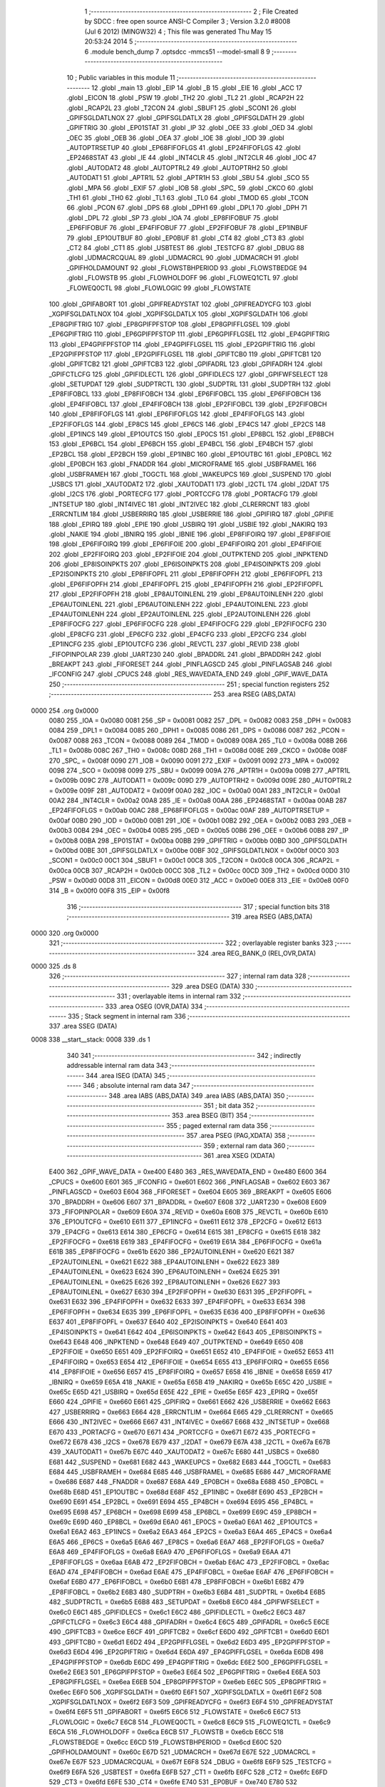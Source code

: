                               1 ;--------------------------------------------------------
                              2 ; File Created by SDCC : free open source ANSI-C Compiler
                              3 ; Version 3.2.0 #8008 (Jul  6 2012) (MINGW32)
                              4 ; This file was generated Thu May 15 20:53:24 2014
                              5 ;--------------------------------------------------------
                              6 	.module bench_dump
                              7 	.optsdcc -mmcs51 --model-small
                              8 	
                              9 ;--------------------------------------------------------
                             10 ; Public variables in this module
                             11 ;--------------------------------------------------------
                             12 	.globl _main
                             13 	.globl _EIP
                             14 	.globl _B
                             15 	.globl _EIE
                             16 	.globl _ACC
                             17 	.globl _EICON
                             18 	.globl _PSW
                             19 	.globl _TH2
                             20 	.globl _TL2
                             21 	.globl _RCAP2H
                             22 	.globl _RCAP2L
                             23 	.globl _T2CON
                             24 	.globl _SBUF1
                             25 	.globl _SCON1
                             26 	.globl _GPIFSGLDATLNOX
                             27 	.globl _GPIFSGLDATLX
                             28 	.globl _GPIFSGLDATH
                             29 	.globl _GPIFTRIG
                             30 	.globl _EP01STAT
                             31 	.globl _IP
                             32 	.globl _OEE
                             33 	.globl _OED
                             34 	.globl _OEC
                             35 	.globl _OEB
                             36 	.globl _OEA
                             37 	.globl _IOE
                             38 	.globl _IOD
                             39 	.globl _AUTOPTRSETUP
                             40 	.globl _EP68FIFOFLGS
                             41 	.globl _EP24FIFOFLGS
                             42 	.globl _EP2468STAT
                             43 	.globl _IE
                             44 	.globl _INT4CLR
                             45 	.globl _INT2CLR
                             46 	.globl _IOC
                             47 	.globl _AUTODAT2
                             48 	.globl _AUTOPTRL2
                             49 	.globl _AUTOPTRH2
                             50 	.globl _AUTODAT1
                             51 	.globl _APTR1L
                             52 	.globl _APTR1H
                             53 	.globl _SBU
                             54 	.globl _SCO
                             55 	.globl _MPA
                             56 	.globl _EXIF
                             57 	.globl _IOB
                             58 	.globl _SPC_
                             59 	.globl _CKCO
                             60 	.globl _TH1
                             61 	.globl _TH0
                             62 	.globl _TL1
                             63 	.globl _TL0
                             64 	.globl _TMOD
                             65 	.globl _TCON
                             66 	.globl _PCON
                             67 	.globl _DPS
                             68 	.globl _DPH1
                             69 	.globl _DPL1
                             70 	.globl _DPH
                             71 	.globl _DPL
                             72 	.globl _SP
                             73 	.globl _IOA
                             74 	.globl _EP8FIFOBUF
                             75 	.globl _EP6FIFOBUF
                             76 	.globl _EP4FIFOBUF
                             77 	.globl _EP2FIFOBUF
                             78 	.globl _EP1INBUF
                             79 	.globl _EP1OUTBUF
                             80 	.globl _EP0BUF
                             81 	.globl _CT4
                             82 	.globl _CT3
                             83 	.globl _CT2
                             84 	.globl _CT1
                             85 	.globl _USBTEST
                             86 	.globl _TESTCFG
                             87 	.globl _DBUG
                             88 	.globl _UDMACRCQUAL
                             89 	.globl _UDMACRCL
                             90 	.globl _UDMACRCH
                             91 	.globl _GPIFHOLDAMOUNT
                             92 	.globl _FLOWSTBHPERIOD
                             93 	.globl _FLOWSTBEDGE
                             94 	.globl _FLOWSTB
                             95 	.globl _FLOWHOLDOFF
                             96 	.globl _FLOWEQ1CTL
                             97 	.globl _FLOWEQ0CTL
                             98 	.globl _FLOWLOGIC
                             99 	.globl _FLOWSTATE
                            100 	.globl _GPIFABORT
                            101 	.globl _GPIFREADYSTAT
                            102 	.globl _GPIFREADYCFG
                            103 	.globl _XGPIFSGLDATLNOX
                            104 	.globl _XGPIFSGLDATLX
                            105 	.globl _XGPIFSGLDATH
                            106 	.globl _EP8GPIFTRIG
                            107 	.globl _EP8GPIFPFSTOP
                            108 	.globl _EP8GPIFFLGSEL
                            109 	.globl _EP6GPIFTRIG
                            110 	.globl _EP6GPIFPFSTOP
                            111 	.globl _EP6GPIFFLGSEL
                            112 	.globl _EP4GPIFTRIG
                            113 	.globl _EP4GPIFPFSTOP
                            114 	.globl _EP4GPIFFLGSEL
                            115 	.globl _EP2GPIFTRIG
                            116 	.globl _EP2GPIFPFSTOP
                            117 	.globl _EP2GPIFFLGSEL
                            118 	.globl _GPIFTCB0
                            119 	.globl _GPIFTCB1
                            120 	.globl _GPIFTCB2
                            121 	.globl _GPIFTCB3
                            122 	.globl _GPIFADRL
                            123 	.globl _GPIFADRH
                            124 	.globl _GPIFCTLCFG
                            125 	.globl _GPIFIDLECTL
                            126 	.globl _GPIFIDLECS
                            127 	.globl _GPIFWFSELECT
                            128 	.globl _SETUPDAT
                            129 	.globl _SUDPTRCTL
                            130 	.globl _SUDPTRL
                            131 	.globl _SUDPTRH
                            132 	.globl _EP8FIFOBCL
                            133 	.globl _EP8FIFOBCH
                            134 	.globl _EP6FIFOBCL
                            135 	.globl _EP6FIFOBCH
                            136 	.globl _EP4FIFOBCL
                            137 	.globl _EP4FIFOBCH
                            138 	.globl _EP2FIFOBCL
                            139 	.globl _EP2FIFOBCH
                            140 	.globl _EP8FIFOFLGS
                            141 	.globl _EP6FIFOFLGS
                            142 	.globl _EP4FIFOFLGS
                            143 	.globl _EP2FIFOFLGS
                            144 	.globl _EP8CS
                            145 	.globl _EP6CS
                            146 	.globl _EP4CS
                            147 	.globl _EP2CS
                            148 	.globl _EP1INCS
                            149 	.globl _EP1OUTCS
                            150 	.globl _EP0CS
                            151 	.globl _EP8BCL
                            152 	.globl _EP8BCH
                            153 	.globl _EP6BCL
                            154 	.globl _EP6BCH
                            155 	.globl _EP4BCL
                            156 	.globl _EP4BCH
                            157 	.globl _EP2BCL
                            158 	.globl _EP2BCH
                            159 	.globl _EP1INBC
                            160 	.globl _EP1OUTBC
                            161 	.globl _EP0BCL
                            162 	.globl _EP0BCH
                            163 	.globl _FNADDR
                            164 	.globl _MICROFRAME
                            165 	.globl _USBFRAMEL
                            166 	.globl _USBFRAMEH
                            167 	.globl _TOGCTL
                            168 	.globl _WAKEUPCS
                            169 	.globl _SUSPEND
                            170 	.globl _USBCS
                            171 	.globl _XAUTODAT2
                            172 	.globl _XAUTODAT1
                            173 	.globl _I2CTL
                            174 	.globl _I2DAT
                            175 	.globl _I2CS
                            176 	.globl _PORTECFG
                            177 	.globl _PORTCCFG
                            178 	.globl _PORTACFG
                            179 	.globl _INTSETUP
                            180 	.globl _INT4IVEC
                            181 	.globl _INT2IVEC
                            182 	.globl _CLRERRCNT
                            183 	.globl _ERRCNTLIM
                            184 	.globl _USBERRIRQ
                            185 	.globl _USBERRIE
                            186 	.globl _GPIFIRQ
                            187 	.globl _GPIFIE
                            188 	.globl _EPIRQ
                            189 	.globl _EPIE
                            190 	.globl _USBIRQ
                            191 	.globl _USBIE
                            192 	.globl _NAKIRQ
                            193 	.globl _NAKIE
                            194 	.globl _IBNIRQ
                            195 	.globl _IBNIE
                            196 	.globl _EP8FIFOIRQ
                            197 	.globl _EP8FIFOIE
                            198 	.globl _EP6FIFOIRQ
                            199 	.globl _EP6FIFOIE
                            200 	.globl _EP4FIFOIRQ
                            201 	.globl _EP4FIFOIE
                            202 	.globl _EP2FIFOIRQ
                            203 	.globl _EP2FIFOIE
                            204 	.globl _OUTPKTEND
                            205 	.globl _INPKTEND
                            206 	.globl _EP8ISOINPKTS
                            207 	.globl _EP6ISOINPKTS
                            208 	.globl _EP4ISOINPKTS
                            209 	.globl _EP2ISOINPKTS
                            210 	.globl _EP8FIFOPFL
                            211 	.globl _EP8FIFOPFH
                            212 	.globl _EP6FIFOPFL
                            213 	.globl _EP6FIFOPFH
                            214 	.globl _EP4FIFOPFL
                            215 	.globl _EP4FIFOPFH
                            216 	.globl _EP2FIFOPFL
                            217 	.globl _EP2FIFOPFH
                            218 	.globl _EP8AUTOINLENL
                            219 	.globl _EP8AUTOINLENH
                            220 	.globl _EP6AUTOINLENL
                            221 	.globl _EP6AUTOINLENH
                            222 	.globl _EP4AUTOINLENL
                            223 	.globl _EP4AUTOINLENH
                            224 	.globl _EP2AUTOINLENL
                            225 	.globl _EP2AUTOINLENH
                            226 	.globl _EP8FIFOCFG
                            227 	.globl _EP6FIFOCFG
                            228 	.globl _EP4FIFOCFG
                            229 	.globl _EP2FIFOCFG
                            230 	.globl _EP8CFG
                            231 	.globl _EP6CFG
                            232 	.globl _EP4CFG
                            233 	.globl _EP2CFG
                            234 	.globl _EP1INCFG
                            235 	.globl _EP1OUTCFG
                            236 	.globl _REVCTL
                            237 	.globl _REVID
                            238 	.globl _FIFOPINPOLAR
                            239 	.globl _UART230
                            240 	.globl _BPADDRL
                            241 	.globl _BPADDRH
                            242 	.globl _BREAKPT
                            243 	.globl _FIFORESET
                            244 	.globl _PINFLAGSCD
                            245 	.globl _PINFLAGSAB
                            246 	.globl _IFCONFIG
                            247 	.globl _CPUCS
                            248 	.globl _RES_WAVEDATA_END
                            249 	.globl _GPIF_WAVE_DATA
                            250 ;--------------------------------------------------------
                            251 ; special function registers
                            252 ;--------------------------------------------------------
                            253 	.area RSEG    (ABS,DATA)
   0000                     254 	.org 0x0000
                    0080    255 _IOA	=	0x0080
                    0081    256 _SP	=	0x0081
                    0082    257 _DPL	=	0x0082
                    0083    258 _DPH	=	0x0083
                    0084    259 _DPL1	=	0x0084
                    0085    260 _DPH1	=	0x0085
                    0086    261 _DPS	=	0x0086
                    0087    262 _PCON	=	0x0087
                    0088    263 _TCON	=	0x0088
                    0089    264 _TMOD	=	0x0089
                    008A    265 _TL0	=	0x008a
                    008B    266 _TL1	=	0x008b
                    008C    267 _TH0	=	0x008c
                    008D    268 _TH1	=	0x008d
                    008E    269 _CKCO	=	0x008e
                    008F    270 _SPC_	=	0x008f
                    0090    271 _IOB	=	0x0090
                    0091    272 _EXIF	=	0x0091
                    0092    273 _MPA	=	0x0092
                    0098    274 _SCO	=	0x0098
                    0099    275 _SBU	=	0x0099
                    009A    276 _APTR1H	=	0x009a
                    009B    277 _APTR1L	=	0x009b
                    009C    278 _AUTODAT1	=	0x009c
                    009D    279 _AUTOPTRH2	=	0x009d
                    009E    280 _AUTOPTRL2	=	0x009e
                    009F    281 _AUTODAT2	=	0x009f
                    00A0    282 _IOC	=	0x00a0
                    00A1    283 _INT2CLR	=	0x00a1
                    00A2    284 _INT4CLR	=	0x00a2
                    00A8    285 _IE	=	0x00a8
                    00AA    286 _EP2468STAT	=	0x00aa
                    00AB    287 _EP24FIFOFLGS	=	0x00ab
                    00AC    288 _EP68FIFOFLGS	=	0x00ac
                    00AF    289 _AUTOPTRSETUP	=	0x00af
                    00B0    290 _IOD	=	0x00b0
                    00B1    291 _IOE	=	0x00b1
                    00B2    292 _OEA	=	0x00b2
                    00B3    293 _OEB	=	0x00b3
                    00B4    294 _OEC	=	0x00b4
                    00B5    295 _OED	=	0x00b5
                    00B6    296 _OEE	=	0x00b6
                    00B8    297 _IP	=	0x00b8
                    00BA    298 _EP01STAT	=	0x00ba
                    00BB    299 _GPIFTRIG	=	0x00bb
                    00BD    300 _GPIFSGLDATH	=	0x00bd
                    00BE    301 _GPIFSGLDATLX	=	0x00be
                    00BF    302 _GPIFSGLDATLNOX	=	0x00bf
                    00C0    303 _SCON1	=	0x00c0
                    00C1    304 _SBUF1	=	0x00c1
                    00C8    305 _T2CON	=	0x00c8
                    00CA    306 _RCAP2L	=	0x00ca
                    00CB    307 _RCAP2H	=	0x00cb
                    00CC    308 _TL2	=	0x00cc
                    00CD    309 _TH2	=	0x00cd
                    00D0    310 _PSW	=	0x00d0
                    00D8    311 _EICON	=	0x00d8
                    00E0    312 _ACC	=	0x00e0
                    00E8    313 _EIE	=	0x00e8
                    00F0    314 _B	=	0x00f0
                    00F8    315 _EIP	=	0x00f8
                            316 ;--------------------------------------------------------
                            317 ; special function bits
                            318 ;--------------------------------------------------------
                            319 	.area RSEG    (ABS,DATA)
   0000                     320 	.org 0x0000
                            321 ;--------------------------------------------------------
                            322 ; overlayable register banks
                            323 ;--------------------------------------------------------
                            324 	.area REG_BANK_0	(REL,OVR,DATA)
   0000                     325 	.ds 8
                            326 ;--------------------------------------------------------
                            327 ; internal ram data
                            328 ;--------------------------------------------------------
                            329 	.area DSEG    (DATA)
                            330 ;--------------------------------------------------------
                            331 ; overlayable items in internal ram 
                            332 ;--------------------------------------------------------
                            333 	.area	OSEG    (OVR,DATA)
                            334 ;--------------------------------------------------------
                            335 ; Stack segment in internal ram 
                            336 ;--------------------------------------------------------
                            337 	.area	SSEG	(DATA)
   0008                     338 __start__stack:
   0008                     339 	.ds	1
                            340 
                            341 ;--------------------------------------------------------
                            342 ; indirectly addressable internal ram data
                            343 ;--------------------------------------------------------
                            344 	.area ISEG    (DATA)
                            345 ;--------------------------------------------------------
                            346 ; absolute internal ram data
                            347 ;--------------------------------------------------------
                            348 	.area IABS    (ABS,DATA)
                            349 	.area IABS    (ABS,DATA)
                            350 ;--------------------------------------------------------
                            351 ; bit data
                            352 ;--------------------------------------------------------
                            353 	.area BSEG    (BIT)
                            354 ;--------------------------------------------------------
                            355 ; paged external ram data
                            356 ;--------------------------------------------------------
                            357 	.area PSEG    (PAG,XDATA)
                            358 ;--------------------------------------------------------
                            359 ; external ram data
                            360 ;--------------------------------------------------------
                            361 	.area XSEG    (XDATA)
                    E400    362 _GPIF_WAVE_DATA	=	0xe400
                    E480    363 _RES_WAVEDATA_END	=	0xe480
                    E600    364 _CPUCS	=	0xe600
                    E601    365 _IFCONFIG	=	0xe601
                    E602    366 _PINFLAGSAB	=	0xe602
                    E603    367 _PINFLAGSCD	=	0xe603
                    E604    368 _FIFORESET	=	0xe604
                    E605    369 _BREAKPT	=	0xe605
                    E606    370 _BPADDRH	=	0xe606
                    E607    371 _BPADDRL	=	0xe607
                    E608    372 _UART230	=	0xe608
                    E609    373 _FIFOPINPOLAR	=	0xe609
                    E60A    374 _REVID	=	0xe60a
                    E60B    375 _REVCTL	=	0xe60b
                    E610    376 _EP1OUTCFG	=	0xe610
                    E611    377 _EP1INCFG	=	0xe611
                    E612    378 _EP2CFG	=	0xe612
                    E613    379 _EP4CFG	=	0xe613
                    E614    380 _EP6CFG	=	0xe614
                    E615    381 _EP8CFG	=	0xe615
                    E618    382 _EP2FIFOCFG	=	0xe618
                    E619    383 _EP4FIFOCFG	=	0xe619
                    E61A    384 _EP6FIFOCFG	=	0xe61a
                    E61B    385 _EP8FIFOCFG	=	0xe61b
                    E620    386 _EP2AUTOINLENH	=	0xe620
                    E621    387 _EP2AUTOINLENL	=	0xe621
                    E622    388 _EP4AUTOINLENH	=	0xe622
                    E623    389 _EP4AUTOINLENL	=	0xe623
                    E624    390 _EP6AUTOINLENH	=	0xe624
                    E625    391 _EP6AUTOINLENL	=	0xe625
                    E626    392 _EP8AUTOINLENH	=	0xe626
                    E627    393 _EP8AUTOINLENL	=	0xe627
                    E630    394 _EP2FIFOPFH	=	0xe630
                    E631    395 _EP2FIFOPFL	=	0xe631
                    E632    396 _EP4FIFOPFH	=	0xe632
                    E633    397 _EP4FIFOPFL	=	0xe633
                    E634    398 _EP6FIFOPFH	=	0xe634
                    E635    399 _EP6FIFOPFL	=	0xe635
                    E636    400 _EP8FIFOPFH	=	0xe636
                    E637    401 _EP8FIFOPFL	=	0xe637
                    E640    402 _EP2ISOINPKTS	=	0xe640
                    E641    403 _EP4ISOINPKTS	=	0xe641
                    E642    404 _EP6ISOINPKTS	=	0xe642
                    E643    405 _EP8ISOINPKTS	=	0xe643
                    E648    406 _INPKTEND	=	0xe648
                    E649    407 _OUTPKTEND	=	0xe649
                    E650    408 _EP2FIFOIE	=	0xe650
                    E651    409 _EP2FIFOIRQ	=	0xe651
                    E652    410 _EP4FIFOIE	=	0xe652
                    E653    411 _EP4FIFOIRQ	=	0xe653
                    E654    412 _EP6FIFOIE	=	0xe654
                    E655    413 _EP6FIFOIRQ	=	0xe655
                    E656    414 _EP8FIFOIE	=	0xe656
                    E657    415 _EP8FIFOIRQ	=	0xe657
                    E658    416 _IBNIE	=	0xe658
                    E659    417 _IBNIRQ	=	0xe659
                    E65A    418 _NAKIE	=	0xe65a
                    E65B    419 _NAKIRQ	=	0xe65b
                    E65C    420 _USBIE	=	0xe65c
                    E65D    421 _USBIRQ	=	0xe65d
                    E65E    422 _EPIE	=	0xe65e
                    E65F    423 _EPIRQ	=	0xe65f
                    E660    424 _GPIFIE	=	0xe660
                    E661    425 _GPIFIRQ	=	0xe661
                    E662    426 _USBERRIE	=	0xe662
                    E663    427 _USBERRIRQ	=	0xe663
                    E664    428 _ERRCNTLIM	=	0xe664
                    E665    429 _CLRERRCNT	=	0xe665
                    E666    430 _INT2IVEC	=	0xe666
                    E667    431 _INT4IVEC	=	0xe667
                    E668    432 _INTSETUP	=	0xe668
                    E670    433 _PORTACFG	=	0xe670
                    E671    434 _PORTCCFG	=	0xe671
                    E672    435 _PORTECFG	=	0xe672
                    E678    436 _I2CS	=	0xe678
                    E679    437 _I2DAT	=	0xe679
                    E67A    438 _I2CTL	=	0xe67a
                    E67B    439 _XAUTODAT1	=	0xe67b
                    E67C    440 _XAUTODAT2	=	0xe67c
                    E680    441 _USBCS	=	0xe680
                    E681    442 _SUSPEND	=	0xe681
                    E682    443 _WAKEUPCS	=	0xe682
                    E683    444 _TOGCTL	=	0xe683
                    E684    445 _USBFRAMEH	=	0xe684
                    E685    446 _USBFRAMEL	=	0xe685
                    E686    447 _MICROFRAME	=	0xe686
                    E687    448 _FNADDR	=	0xe687
                    E68A    449 _EP0BCH	=	0xe68a
                    E68B    450 _EP0BCL	=	0xe68b
                    E68D    451 _EP1OUTBC	=	0xe68d
                    E68F    452 _EP1INBC	=	0xe68f
                    E690    453 _EP2BCH	=	0xe690
                    E691    454 _EP2BCL	=	0xe691
                    E694    455 _EP4BCH	=	0xe694
                    E695    456 _EP4BCL	=	0xe695
                    E698    457 _EP6BCH	=	0xe698
                    E699    458 _EP6BCL	=	0xe699
                    E69C    459 _EP8BCH	=	0xe69c
                    E69D    460 _EP8BCL	=	0xe69d
                    E6A0    461 _EP0CS	=	0xe6a0
                    E6A1    462 _EP1OUTCS	=	0xe6a1
                    E6A2    463 _EP1INCS	=	0xe6a2
                    E6A3    464 _EP2CS	=	0xe6a3
                    E6A4    465 _EP4CS	=	0xe6a4
                    E6A5    466 _EP6CS	=	0xe6a5
                    E6A6    467 _EP8CS	=	0xe6a6
                    E6A7    468 _EP2FIFOFLGS	=	0xe6a7
                    E6A8    469 _EP4FIFOFLGS	=	0xe6a8
                    E6A9    470 _EP6FIFOFLGS	=	0xe6a9
                    E6AA    471 _EP8FIFOFLGS	=	0xe6aa
                    E6AB    472 _EP2FIFOBCH	=	0xe6ab
                    E6AC    473 _EP2FIFOBCL	=	0xe6ac
                    E6AD    474 _EP4FIFOBCH	=	0xe6ad
                    E6AE    475 _EP4FIFOBCL	=	0xe6ae
                    E6AF    476 _EP6FIFOBCH	=	0xe6af
                    E6B0    477 _EP6FIFOBCL	=	0xe6b0
                    E6B1    478 _EP8FIFOBCH	=	0xe6b1
                    E6B2    479 _EP8FIFOBCL	=	0xe6b2
                    E6B3    480 _SUDPTRH	=	0xe6b3
                    E6B4    481 _SUDPTRL	=	0xe6b4
                    E6B5    482 _SUDPTRCTL	=	0xe6b5
                    E6B8    483 _SETUPDAT	=	0xe6b8
                    E6C0    484 _GPIFWFSELECT	=	0xe6c0
                    E6C1    485 _GPIFIDLECS	=	0xe6c1
                    E6C2    486 _GPIFIDLECTL	=	0xe6c2
                    E6C3    487 _GPIFCTLCFG	=	0xe6c3
                    E6C4    488 _GPIFADRH	=	0xe6c4
                    E6C5    489 _GPIFADRL	=	0xe6c5
                    E6CE    490 _GPIFTCB3	=	0xe6ce
                    E6CF    491 _GPIFTCB2	=	0xe6cf
                    E6D0    492 _GPIFTCB1	=	0xe6d0
                    E6D1    493 _GPIFTCB0	=	0xe6d1
                    E6D2    494 _EP2GPIFFLGSEL	=	0xe6d2
                    E6D3    495 _EP2GPIFPFSTOP	=	0xe6d3
                    E6D4    496 _EP2GPIFTRIG	=	0xe6d4
                    E6DA    497 _EP4GPIFFLGSEL	=	0xe6da
                    E6DB    498 _EP4GPIFPFSTOP	=	0xe6db
                    E6DC    499 _EP4GPIFTRIG	=	0xe6dc
                    E6E2    500 _EP6GPIFFLGSEL	=	0xe6e2
                    E6E3    501 _EP6GPIFPFSTOP	=	0xe6e3
                    E6E4    502 _EP6GPIFTRIG	=	0xe6e4
                    E6EA    503 _EP8GPIFFLGSEL	=	0xe6ea
                    E6EB    504 _EP8GPIFPFSTOP	=	0xe6eb
                    E6EC    505 _EP8GPIFTRIG	=	0xe6ec
                    E6F0    506 _XGPIFSGLDATH	=	0xe6f0
                    E6F1    507 _XGPIFSGLDATLX	=	0xe6f1
                    E6F2    508 _XGPIFSGLDATLNOX	=	0xe6f2
                    E6F3    509 _GPIFREADYCFG	=	0xe6f3
                    E6F4    510 _GPIFREADYSTAT	=	0xe6f4
                    E6F5    511 _GPIFABORT	=	0xe6f5
                    E6C6    512 _FLOWSTATE	=	0xe6c6
                    E6C7    513 _FLOWLOGIC	=	0xe6c7
                    E6C8    514 _FLOWEQ0CTL	=	0xe6c8
                    E6C9    515 _FLOWEQ1CTL	=	0xe6c9
                    E6CA    516 _FLOWHOLDOFF	=	0xe6ca
                    E6CB    517 _FLOWSTB	=	0xe6cb
                    E6CC    518 _FLOWSTBEDGE	=	0xe6cc
                    E6CD    519 _FLOWSTBHPERIOD	=	0xe6cd
                    E60C    520 _GPIFHOLDAMOUNT	=	0xe60c
                    E67D    521 _UDMACRCH	=	0xe67d
                    E67E    522 _UDMACRCL	=	0xe67e
                    E67F    523 _UDMACRCQUAL	=	0xe67f
                    E6F8    524 _DBUG	=	0xe6f8
                    E6F9    525 _TESTCFG	=	0xe6f9
                    E6FA    526 _USBTEST	=	0xe6fa
                    E6FB    527 _CT1	=	0xe6fb
                    E6FC    528 _CT2	=	0xe6fc
                    E6FD    529 _CT3	=	0xe6fd
                    E6FE    530 _CT4	=	0xe6fe
                    E740    531 _EP0BUF	=	0xe740
                    E780    532 _EP1OUTBUF	=	0xe780
                    E7C0    533 _EP1INBUF	=	0xe7c0
                    F000    534 _EP2FIFOBUF	=	0xf000
                    F400    535 _EP4FIFOBUF	=	0xf400
                    F800    536 _EP6FIFOBUF	=	0xf800
                    FC00    537 _EP8FIFOBUF	=	0xfc00
                            538 ;--------------------------------------------------------
                            539 ; absolute external ram data
                            540 ;--------------------------------------------------------
                            541 	.area XABS    (ABS,XDATA)
                            542 ;--------------------------------------------------------
                            543 ; external initialized ram data
                            544 ;--------------------------------------------------------
                            545 	.area XISEG   (XDATA)
                            546 	.area HOME    (CODE)
                            547 	.area GSINIT0 (CODE)
                            548 	.area GSINIT1 (CODE)
                            549 	.area GSINIT2 (CODE)
                            550 	.area GSINIT3 (CODE)
                            551 	.area GSINIT4 (CODE)
                            552 	.area GSINIT5 (CODE)
                            553 	.area GSINIT  (CODE)
                            554 	.area GSFINAL (CODE)
                            555 	.area CSEG    (CODE)
                            556 ;--------------------------------------------------------
                            557 ; interrupt vector 
                            558 ;--------------------------------------------------------
                            559 	.area HOME    (CODE)
   0000                     560 __interrupt_vect:
   0000 02 00 08            561 	ljmp	__sdcc_gsinit_startup
                            562 ;--------------------------------------------------------
                            563 ; global & static initialisations
                            564 ;--------------------------------------------------------
                            565 	.area HOME    (CODE)
                            566 	.area GSINIT  (CODE)
                            567 	.area GSFINAL (CODE)
                            568 	.area GSINIT  (CODE)
                            569 	.globl __sdcc_gsinit_startup
                            570 	.globl __sdcc_program_startup
                            571 	.globl __start__stack
                            572 	.globl __mcs51_genXINIT
                            573 	.globl __mcs51_genXRAMCLEAR
                            574 	.globl __mcs51_genRAMCLEAR
                            575 	.area GSFINAL (CODE)
   0061 02 00 03            576 	ljmp	__sdcc_program_startup
                            577 ;--------------------------------------------------------
                            578 ; Home
                            579 ;--------------------------------------------------------
                            580 	.area HOME    (CODE)
                            581 	.area HOME    (CODE)
   0003                     582 __sdcc_program_startup:
   0003 12 01 4E            583 	lcall	_main
                            584 ;	return from main will lock up
   0006 80 FE               585 	sjmp .
                            586 ;--------------------------------------------------------
                            587 ; code
                            588 ;--------------------------------------------------------
                            589 	.area CSEG    (CODE)
                            590 ;------------------------------------------------------------
                            591 ;Allocation info for local variables in function 'Initialize'
                            592 ;------------------------------------------------------------
                            593 ;src                       Allocated to registers r6 r7 
                            594 ;dest                      Allocated to registers r4 r5 
                            595 ;------------------------------------------------------------
                            596 ;	bench_dump.c:38: static void Initialize(void)
                            597 ;	-----------------------------------------
                            598 ;	 function Initialize
                            599 ;	-----------------------------------------
   0064                     600 _Initialize:
                    0007    601 	ar7 = 0x07
                    0006    602 	ar6 = 0x06
                    0005    603 	ar5 = 0x05
                    0004    604 	ar4 = 0x04
                    0003    605 	ar3 = 0x03
                    0002    606 	ar2 = 0x02
                    0001    607 	ar1 = 0x01
                    0000    608 	ar0 = 0x00
                            609 ;	bench_dump.c:42: CPUCS = 0x12;  // 48MHz, output to CLKOUT signal enabled.
   0064 90 E6 00            610 	mov	dptr,#_CPUCS
   0067 74 12               611 	mov	a,#0x12
   0069 F0                  612 	movx	@dptr,a
                            613 ;	bench_dump.c:46: IFCONFIG = 0xc3;
   006A 90 E6 01            614 	mov	dptr,#_IFCONFIG
   006D 74 C3               615 	mov	a,#0xC3
   006F F0                  616 	movx	@dptr,a
                            617 ;	bench_dump.c:47: SYNCDELAY;
   0070 00                  618 	nop 
   0071 00                  619 	nop 
   0072 00                  620 	nop 
   0073 00                  621 	nop 
                            622 ;	bench_dump.c:49: IFCONFIG = 0x53;
   0074 90 E6 01            623 	mov	dptr,#_IFCONFIG
   0077 74 53               624 	mov	a,#0x53
   0079 F0                  625 	movx	@dptr,a
                            626 ;	bench_dump.c:50: SYNCDELAY;
   007A 00                  627 	nop 
   007B 00                  628 	nop 
   007C 00                  629 	nop 
   007D 00                  630 	nop 
                            631 ;	bench_dump.c:52: IFCONFIG = 0x43;
   007E 90 E6 01            632 	mov	dptr,#_IFCONFIG
   0081 74 43               633 	mov	a,#0x43
   0083 F0                  634 	movx	@dptr,a
                            635 ;	bench_dump.c:53: SYNCDELAY;
   0084 00                  636 	nop 
   0085 00                  637 	nop 
   0086 00                  638 	nop 
   0087 00                  639 	nop 
                            640 ;	bench_dump.c:55: REVCTL = 0x03;   // See TRM...
   0088 90 E6 0B            641 	mov	dptr,#_REVCTL
   008B 74 03               642 	mov	a,#0x03
   008D F0                  643 	movx	@dptr,a
                            644 ;	bench_dump.c:56: SYNCDELAY;
   008E 00                  645 	nop 
   008F 00                  646 	nop 
   0090 00                  647 	nop 
   0091 00                  648 	nop 
                            649 ;	bench_dump.c:60: EP8CFG = 0xe0;
   0092 90 E6 15            650 	mov	dptr,#_EP8CFG
   0095 74 E0               651 	mov	a,#0xE0
   0097 F0                  652 	movx	@dptr,a
                            653 ;	bench_dump.c:61: SYNCDELAY;
   0098 00                  654 	nop 
   0099 00                  655 	nop 
   009A 00                  656 	nop 
   009B 00                  657 	nop 
                            658 ;	bench_dump.c:63: FIFORESET = 0x80;  SYNCDELAY;  // NAK all requests from host.
   009C 90 E6 04            659 	mov	dptr,#_FIFORESET
   009F 74 80               660 	mov	a,#0x80
   00A1 F0                  661 	movx	@dptr,a
   00A2 00                  662 	nop 
   00A3 00                  663 	nop 
   00A4 00                  664 	nop 
   00A5 00                  665 	nop 
                            666 ;	bench_dump.c:64: FIFORESET = 0x82;  SYNCDELAY;  // Reset individual EP (2,4,6,8)
   00A6 90 E6 04            667 	mov	dptr,#_FIFORESET
   00A9 74 82               668 	mov	a,#0x82
   00AB F0                  669 	movx	@dptr,a
   00AC 00                  670 	nop 
   00AD 00                  671 	nop 
   00AE 00                  672 	nop 
   00AF 00                  673 	nop 
                            674 ;	bench_dump.c:65: FIFORESET = 0x84;  SYNCDELAY;
   00B0 90 E6 04            675 	mov	dptr,#_FIFORESET
   00B3 74 84               676 	mov	a,#0x84
   00B5 F0                  677 	movx	@dptr,a
   00B6 00                  678 	nop 
   00B7 00                  679 	nop 
   00B8 00                  680 	nop 
   00B9 00                  681 	nop 
                            682 ;	bench_dump.c:66: FIFORESET = 0x86;  SYNCDELAY;
   00BA 90 E6 04            683 	mov	dptr,#_FIFORESET
   00BD 74 86               684 	mov	a,#0x86
   00BF F0                  685 	movx	@dptr,a
   00C0 00                  686 	nop 
   00C1 00                  687 	nop 
   00C2 00                  688 	nop 
   00C3 00                  689 	nop 
                            690 ;	bench_dump.c:67: FIFORESET = 0x88;  SYNCDELAY;
   00C4 90 E6 04            691 	mov	dptr,#_FIFORESET
   00C7 74 88               692 	mov	a,#0x88
   00C9 F0                  693 	movx	@dptr,a
   00CA 00                  694 	nop 
   00CB 00                  695 	nop 
   00CC 00                  696 	nop 
   00CD 00                  697 	nop 
                            698 ;	bench_dump.c:68: FIFORESET = 0x00;  SYNCDELAY;  // Resume normal operation.
   00CE 90 E6 04            699 	mov	dptr,#_FIFORESET
   00D1 E4                  700 	clr	a
   00D2 F0                  701 	movx	@dptr,a
   00D3 00                  702 	nop 
   00D4 00                  703 	nop 
   00D5 00                  704 	nop 
   00D6 00                  705 	nop 
                            706 ;	bench_dump.c:72: EP8FIFOCFG = 0x0d;
   00D7 90 E6 1B            707 	mov	dptr,#_EP8FIFOCFG
   00DA 74 0D               708 	mov	a,#0x0D
   00DC F0                  709 	movx	@dptr,a
                            710 ;	bench_dump.c:73: SYNCDELAY;
   00DD 00                  711 	nop 
   00DE 00                  712 	nop 
   00DF 00                  713 	nop 
   00E0 00                  714 	nop 
                            715 ;	bench_dump.c:76: PORTACFG = 0x00;
   00E1 90 E6 70            716 	mov	dptr,#_PORTACFG
   00E4 E4                  717 	clr	a
   00E5 F0                  718 	movx	@dptr,a
                            719 ;	bench_dump.c:77: SYNCDELAY; // maybe not needed
   00E6 00                  720 	nop 
   00E7 00                  721 	nop 
   00E8 00                  722 	nop 
   00E9 00                  723 	nop 
                            724 ;	bench_dump.c:80: FIFOPINPOLAR=0x00;
   00EA 90 E6 09            725 	mov	dptr,#_FIFOPINPOLAR
   00ED E4                  726 	clr	a
   00EE F0                  727 	movx	@dptr,a
                            728 ;	bench_dump.c:81: SYNCDELAY;
   00EF 00                  729 	nop 
   00F0 00                  730 	nop 
   00F1 00                  731 	nop 
   00F2 00                  732 	nop 
                            733 ;	bench_dump.c:86: EP8AUTOINLENH = 0x02; // MSB
   00F3 90 E6 26            734 	mov	dptr,#_EP8AUTOINLENH
   00F6 74 02               735 	mov	a,#0x02
   00F8 F0                  736 	movx	@dptr,a
                            737 ;	bench_dump.c:87: SYNCDELAY;
   00F9 00                  738 	nop 
   00FA 00                  739 	nop 
   00FB 00                  740 	nop 
   00FC 00                  741 	nop 
                            742 ;	bench_dump.c:89: EP8AUTOINLENL = 0x00; // LSB
   00FD 90 E6 27            743 	mov	dptr,#_EP8AUTOINLENL
   0100 E4                  744 	clr	a
   0101 F0                  745 	movx	@dptr,a
                            746 ;	bench_dump.c:90: SYNCDELAY;
   0102 00                  747 	nop 
   0103 00                  748 	nop 
   0104 00                  749 	nop 
   0105 00                  750 	nop 
                            751 ;	bench_dump.c:92: for(src=0xf000;(int)src < 0xf100;src++)  *src = 0xc0;
   0106 7E 00               752 	mov	r6,#0x00
   0108 7F F0               753 	mov	r7,#0xF0
   010A                     754 00101$:
   010A 8E 04               755 	mov	ar4,r6
   010C 8F 05               756 	mov	ar5,r7
   010E 74 0F               757 	mov	a,#0x100 - 0xF1
   0110 2D                  758 	add	a,r5
   0111 40 0E               759 	jc	00104$
   0113 8E 82               760 	mov	dpl,r6
   0115 8F 83               761 	mov	dph,r7
   0117 74 C0               762 	mov	a,#0xC0
   0119 F0                  763 	movx	@dptr,a
   011A A3                  764 	inc	dptr
   011B AE 82               765 	mov	r6,dpl
   011D AF 83               766 	mov	r7,dph
   011F 80 E9               767 	sjmp	00101$
   0121                     768 00104$:
                            769 ;	bench_dump.c:93: for(src=0xf000,dest = 0x1000;(int)dest < 0x1000;src++,dest++) *dest = *src;
   0121 7E 00               770 	mov	r6,#0x00
   0123 7F F0               771 	mov	r7,#0xF0
   0125 7C 00               772 	mov	r4,#0x00
   0127 7D 10               773 	mov	r5,#0x10
   0129                     774 00105$:
   0129 8C 02               775 	mov	ar2,r4
   012B 8D 03               776 	mov	ar3,r5
   012D C3                  777 	clr	c
   012E EB                  778 	mov	a,r3
   012F 64 80               779 	xrl	a,#0x80
   0131 94 90               780 	subb	a,#0x90
   0133 50 18               781 	jnc	00109$
   0135 8E 82               782 	mov	dpl,r6
   0137 8F 83               783 	mov	dph,r7
   0139 E0                  784 	movx	a,@dptr
   013A FB                  785 	mov	r3,a
   013B A3                  786 	inc	dptr
   013C AE 82               787 	mov	r6,dpl
   013E AF 83               788 	mov	r7,dph
   0140 8C 82               789 	mov	dpl,r4
   0142 8D 83               790 	mov	dph,r5
   0144 EB                  791 	mov	a,r3
   0145 F0                  792 	movx	@dptr,a
   0146 A3                  793 	inc	dptr
   0147 AC 82               794 	mov	r4,dpl
   0149 AD 83               795 	mov	r5,dph
   014B 80 DC               796 	sjmp	00105$
   014D                     797 00109$:
   014D 22                  798 	ret
                            799 ;------------------------------------------------------------
                            800 ;Allocation info for local variables in function 'main'
                            801 ;------------------------------------------------------------
                            802 ;	bench_dump.c:98: void main()
                            803 ;	-----------------------------------------
                            804 ;	 function main
                            805 ;	-----------------------------------------
   014E                     806 _main:
                            807 ;	bench_dump.c:100: Initialize();
   014E 12 00 64            808 	lcall	_Initialize
   0151                     809 00102$:
   0151 80 FE               810 	sjmp	00102$
                            811 	.area CSEG    (CODE)
                            812 	.area CONST   (CODE)
                            813 	.area XINIT   (CODE)
                            814 	.area CABS    (ABS,CODE)
